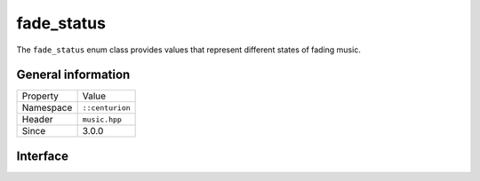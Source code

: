 fade_status
===========

The ``fade_status`` enum class provides values that represent different states of fading 
music.

General information
-------------------

======================  =========================================
  Property               Value
----------------------  -----------------------------------------
Namespace                ``::centurion``
Header                   ``music.hpp``
Since                    3.0.0
======================  =========================================

Interface
---------

.. doxygenenum:: centurion::fade_status
  :outline:
  :no-link: